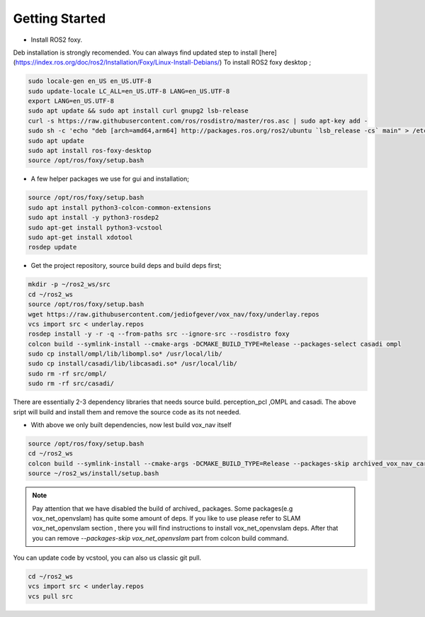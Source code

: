 .. OUTDOOR_NAV2 documentation master file, created by
   sphinx-quickstart on Tue Dec 22 16:24:53 2020.
   You can adapt this file completely to your liking, but it should at least
   contain the root `toctree` directive.

Getting Started
========================================

* Install ROS2 foxy. 
Deb installation is strongly recomended. 
You can always find updated step to install [here](https://index.ros.org/doc/ros2/Installation/Foxy/Linux-Install-Debians/)
To install ROS2 foxy desktop ;

.. code-block:: bash

   sudo locale-gen en_US en_US.UTF-8
   sudo update-locale LC_ALL=en_US.UTF-8 LANG=en_US.UTF-8
   export LANG=en_US.UTF-8
   sudo apt update && sudo apt install curl gnupg2 lsb-release
   curl -s https://raw.githubusercontent.com/ros/rosdistro/master/ros.asc | sudo apt-key add -
   sudo sh -c 'echo "deb [arch=amd64,arm64] http://packages.ros.org/ros2/ubuntu `lsb_release -cs` main" > /etc/apt/sources.list.d/ros2-latest.list'
   sudo apt update
   sudo apt install ros-foxy-desktop
   source /opt/ros/foxy/setup.bash

* A few helper packages we use for gui and installation;

.. code-block:: bash

   source /opt/ros/foxy/setup.bash
   sudo apt install python3-colcon-common-extensions
   sudo apt install -y python3-rosdep2
   sudo apt-get install python3-vcstool
   sudo apt-get install xdotool
   rosdep update

* Get the project repository, source build deps and build deps first; 

.. code-block:: bash

   mkdir -p ~/ros2_ws/src
   cd ~/ros2_ws
   source /opt/ros/foxy/setup.bash
   wget https://raw.githubusercontent.com/jediofgever/vox_nav/foxy/underlay.repos
   vcs import src < underlay.repos     
   rosdep install -y -r -q --from-paths src --ignore-src --rosdistro foxy   
   colcon build --symlink-install --cmake-args -DCMAKE_BUILD_TYPE=Release --packages-select casadi ompl
   sudo cp install/ompl/lib/libompl.so* /usr/local/lib/
   sudo cp install/casadi/lib/libcasadi.so* /usr/local/lib/
   sudo rm -rf src/ompl/
   sudo rm -rf src/casadi/

There are essentially 2-3 dependency libraries that needs source build. 
perception_pcl ,OMPL and casadi. The above sript will build and install them and remove the source code as its not needed.

* With above we only built dependencies, now lest build vox_nav itself

.. code-block:: bash

   source /opt/ros/foxy/setup.bash
   cd ~/ros2_ws
   colcon build --symlink-install --cmake-args -DCMAKE_BUILD_TYPE=Release --packages-skip archived_vox_nav_cartographer archived_vox_nav_grid_map vox_nav_openvslam
   source ~/ros2_ws/install/setup.bash

.. note::
   Pay attention that we have disabled the build of archived_ packages. Some packages(e.g vox_net_openvslam) has quite some 
   amount of deps. If you like to use please refer to SLAM vox_net_openvslam section , there you will find instructions
   to install vox_net_openvslam deps. After that you can remove `--packages-skip vox_net_openvslam` part from 
   colcon build command.

You can update code by vcstool, you can also us classic git pull. 

.. code-block:: bash

   cd ~/ros2_ws
   vcs import src < underlay.repos
   vcs pull src
